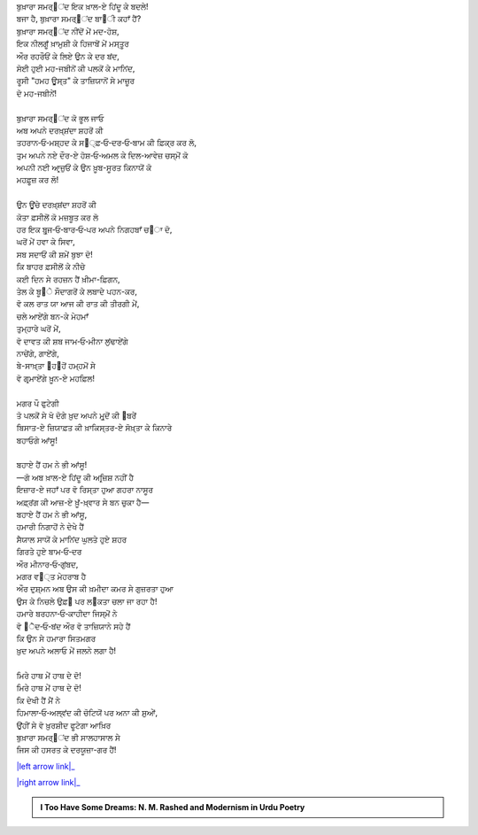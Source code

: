 .. title: §12ـ ਤੇਲ ਕੇ ਸੌਦਾਗਰ
.. slug: itoohavesomedreams/poem_12
.. date: 2016-02-04 19:53:34 UTC
.. tags: poem itoohavesomedreams rashid
.. link: 
.. description: Devanagari version of "Tel ke saudāgar"
.. type: text



| ਬੁਖ਼ਾਰਾ ਸਮਰ੍੘ਂਦ ਇਕ ਖ਼ਾਲ-ਏ ਹਿਂਦੂ ਕੇ ਬਦਲੇ!
| ਬਜਾ ਹੈ, ਬੁਖ਼ਾਰਾ ਸਮਰ੍੘ਂਦ ਬਾ੘ੀ ਕਹਾਁ ਹੈਂ?
| ਬੁਖ਼ਾਰਾ ਸਮਰ੍੘ਂਦ ਨੀਂਦੋਂ ਮੇਂ ਮਦ-ਹੋਸ਼,
| ਇਕ ਨੀਲਗੂਁ ਖ਼ਾਮੁਸ਼ੀ ਕੇ ਹਿਜਾਬੋਂ ਮੇਂ ਮਸ੍ਤੂਰ
| ਔਰ ਰਹਰੌਓਂ ਕੇ ਲਿਏ ਉਨ ਕੇ ਦਰ ਬਂਦ,
| ਸੋਈ ਹੁਈ ਮਹ-ਜਬੀਨੋਂ ਕੀ ਪਲਕੋਂ ਕੇ ਮਾਨਿਂਦ,
| ਰੂਸੀ "ਹਮਹ ਊਸ੍ਤ" ਕੇ ਤਾਜ਼ਿਯਾਨੋਂ ਸੇ ਮਾਜ਼ੂਰ
| ਦੋ ਮਹ-ਜਬੀਨੇਂ!
| 
| ਬੁਖ਼ਾਰਾ ਸਮਰ੍੘ਂਦ ਕੋ ਭੂਲ ਜਾਓ
| ਅਬ ਅਪਨੇ ਦਰਖ਼੍ਸ਼ਂਦਾ ਸ਼ਹਰੋਂ ਕੀ
| ਤਹਰਾਨ‐ਓ‐ਮਸ਼੍ਹਦ ਕੇ ਸ੘੍ਫ਼‐ਓ‐ਦਰ‐ਓ‐ਬਾਮ ਕੀ ਫ਼ਿਕ੍ਰ ਕਰ ਲੋ,
| ਤੁਮ ਅਪਨੇ ਨਏ ਦੌਰ-ਏ ਹੋਸ਼‐ਓ‐ਅਮਲ ਕੇ ਦਿਲ-ਆਵੇਜ਼ ਚਸ੍ਮੋਂ ਕੋ
| ਅਪਨੀ ਨਈ ਆਰ੍ਜ਼ੁਓਂ ਕੇ ਉਨ ਖ਼ੂਬ-ਸੂਰਤ ਕਿਨਾਯੋਂ ਕੋ
| ਮਹਫ਼ੂਜ਼ ਕਰ ਲੋ!
| 
| ਉਨ ਊਂਚੇ ਦਰਖ਼੍ਸ਼ਂਦਾ ਸ਼ਹਰੋਂ ਕੀ
| ਕੋਤਾ ਫ਼ਸੀਲੋਂ ਕੋ ਮਜ਼ਬੂਤ ਕਰ ਲੋ
| ਹਰ ਇਕ ਬੁਰ੍ਜ‐ਓ‐ਬਾਰ‐ਓ‐ਪਰ ਅਪਨੇ ਨਿਗਹਬਾਁ ਚ੝ਾ ਦੋ,
| ਘਰੋਂ ਮੇਂ ਹਵਾ ਕੇ ਸਿਵਾ,
| ਸਬ ਸਦਾਓਂ ਕੀ ਸ਼ਮੇਂ ਬੁਝਾ ਦੋ!
| ਕਿ ਬਾਹਰ ਫ਼ਸੀਲੋਂ ਕੇ ਨੀਚੇ
| ਕਈ ਦਿਨ ਸੇ ਰਹਜ਼ਨ ਹੈਂ ਖ਼ੀਮਾ-ਫ਼ਿਗਨ,
| ਤੇਲ ਕੇ ਬੂ੝ੇ ਸੌਦਾਗਰੋਂ ਕੇ ਲਬਾਦੇ ਪਹਨ-ਕਰ,
| ਵੋ ਕਲ ਰਾਤ ਯਾ ਆਜ ਕੀ ਰਾਤ ਕੀ ਤੀਰਗੀ ਮੇਂ,
| ਚਲੇ ਆਏਂਗੇ ਬਨ-ਕੇ ਮੇਹਮਾਁ
| ਤੁਮ੍ਹਾਰੇ ਘਰੋਂ ਮੇਂ,
| ਵੋ ਦਾਵਤ ਕੀ ਸ਼ਬ ਜਾਮ‐ਓ‐ਮੀਨਾ ਲੁਂਢਾਏਂਗੇ
| ਨਾਚੇਂਗੇ, ਗਾਏਂਗੇ,
| ਬੇ-ਸਾਖ਼੍ਤਾ ੘ਹ੘ਹੋਂ ਹਮ੍ਹਮੋਂ ਸੇ
| ਵੋ ਗਰ੍ਮਾਏਂਗੇ ਖ਼ੂਨ-ਏ ਮਹਫ਼ਿਲ!
| 
| ਮਗਰ ਪੌ ਫੁਟੇਗੀ
| ਤੋ ਪਲਕੋਂ ਸੇ ਖੋ ਦੋਗੇ ਖ਼ੁਦ ਅਪਨੇ ਮੁਰ੍ਦੋਂ ਕੀ ੘ਬਰੇਂ
| ਬਿਸਾਤ-ਏ ਜ਼ਿਯਾਫ਼ਤ ਕੀ ਖ਼ਾਕਿਸ੍ਤਰ-ਏ ਸੋਖ਼੍ਤਾ ਕੇ ਕਿਨਾਰੇ
| ਬਹਾਓਗੇ ਆਂਸੂ!
| 
| ਬਹਾਏ ਹੈਂ ਹਮ ਨੇ ਭੀ ਆਂਸੂ!
| —ਗੋ ਅਬ ਖ਼ਾਲ-ਏ ਹਿਂਦੂ ਕੀ ਅਰ੍ਜ਼ਿਸ਼ ਨਹੀਂ ਹੈ
| ਇਜ਼ਾਰ-ਏ ਜਹਾਁ ਪਰ ਵੋ ਰਿਸ੍ਤਾ ਹੁਆ ਗਹਰਾ ਨਾਸੂਰ
| ਅਫ਼੍ਰਂਗ ਕੀ ਆਜ਼-ਏ ਖ਼ੂਁ-ਖ਼੍ਵਾਰ ਸੇ ਬਨ ਚੁਕਾ ਹੈ—
| ਬਹਾਏ ਹੈਂ ਹਮ ਨੇ ਭੀ ਆਂਸੂ,
| ਹਮਾਰੀ ਨਿਗਾਹੋਂ ਨੇ ਦੇਖੇ ਹੈਂ
| ਸੈਯਾਲ ਸਾਯੋਂ ਕੇ ਮਾਨਿਂਦ ਘੁਲਤੇ ਹੁਏ ਸ਼ਹਰ
| ਗਿਰਤੇ ਹੁਏ ਬਾਮ‐ਓ‐ਦਰ
| ਔਰ ਮੀਨਾਰ‐ਓ‐ਗੁਂਬਦ,
| ਮਗਰ ਵ੘੍ਤ ਮੇਹਰਾਬ ਹੈ
| ਔਰ ਦੁਸ਼੍ਮਨ ਅਬ ਉਸ ਕੀ ਖ਼ਮੀਦਾ ਕਮਰ ਸੇ ਗੁਜ਼ਰਤਾ ਹੁਆ
| ਉਸ ਕੇ ਨਿਚਲੇ ਉਫ਼੘ ਪਰ ਲ੝ਕਤਾ ਚਲਾ ਜਾ ਰਹਾ ਹੈ!
| ਹਮਾਰੇ ਬਰਹਨਾ‐ਓ‐ਕਾਹੀਦਾ ਜਿਸ੍ਮੋਂ ਨੇ
| ਵੋ ੘ੈਦ‐ਓ‐ਬਂਦ ਔਰ ਵੋ ਤਾਜ਼ਿਯਾਨੇ ਸਹੇ ਹੈਂ
| ਕਿ ਉਨ ਸੇ ਹਮਾਰਾ ਸਿਤਮਗਰ
| ਖ਼ੁਦ ਅਪਨੇ ਅਲਾਓ ਮੇਂ ਜਲਨੇ ਲਗਾ ਹੈ!
| 
| ਮਿਰੇ ਹਾਥ ਮੇਂ ਹਾਥ ਦੇ ਦੋ!
| ਮਿਰੇ ਹਾਥ ਮੇਂ ਹਾਥ ਦੇ ਦੋ!
| ਕਿ ਦੇਖੀ ਹੈਂ ਮੈਂ ਨੇ
| ਹਿਮਾਲਾ‐ਓ‐ਅਲ੍ਵਂਦ ਕੀ ਚੋਟਿਯੋਂ ਪਰ ਅਨਾ ਕੀ ਸ਼ੁਆੇਂ,
| ਉਂਹੀਂ ਸੇ ਵੋ ਖ਼ੁਰਸ਼ੀਦ ਫੂਟੇਗਾ ਆਖ਼ਿਰ
| ਬੁਖ਼ਾਰਾ ਸਮਰ੍੘ਂਦ ਭੀ ਸਾਲਹਾਸਾਲ ਸੇ
| ਜਿਸ ਕੀ ਹਸਰਤ ਕੇ ਦਰਯੂਜ਼ਾ-ਗਰ ਹੈਂ!

|left arrow link|_

|right arrow link|_



.. |left arrow link| replace:: :emoji:`arrow_left` §11. ਹਮਹ ਊਸ੍ਤ 
.. _left arrow link: /hi/itoohavesomedreams/poem_11

.. |right arrow link| replace::  §13. ਮਂਨ ‐ਓ‐ ਸਲਵਾ :emoji:`arrow_right` 
.. _right arrow link: /hi/itoohavesomedreams/poem_13

.. admonition:: I Too Have Some Dreams: N. M. Rashed and Modernism in Urdu Poetry


  .. link_figure:: /itoohavesomedreams/
        :title: I Too Have Some Dreams Resource Page
        :class: link-figure
        :image_url: /galleries/i2havesomedreams/i2havesomedreams-small.jpg
        
.. _جمیل نوری نستعلیق فانٹ: http://ur.lmgtfy.com/?q=Jameel+Noori+nastaleeq
 

